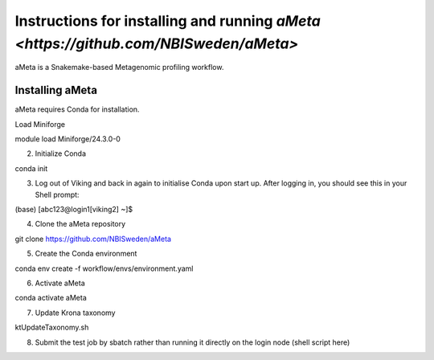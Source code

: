 Instructions for installing and running `aMeta <https://github.com/NBISweden/aMeta>`
=====

aMeta is a Snakemake-based Metagenomic profiling workflow. 

Installing aMeta
------------

aMeta requires Conda for installation. 

Load Miniforge

.. code-block:: console  

module load Miniforge/24.3.0-0

2. Initialize Conda

.. code-block:: console  

conda init

3. Log out of Viking and back in again to initialise Conda upon start up. After logging in, you should see this in your Shell prompt:

.. code-block:: console  

(base) [abc123@login1[viking2] ~]$

4. Clone the aMeta repository

.. code-block:: console

git clone https://github.com/NBISweden/aMeta

5. Create the Conda environment

.. code-block:: console

conda env create -f workflow/envs/environment.yaml

6. Activate aMeta

.. code-block:: console

conda activate aMeta

7. Update Krona taxonomy

.. code-block:: console

ktUpdateTaxonomy.sh

8. Submit the test job by sbatch rather than running it directly on the login node (shell script here)










